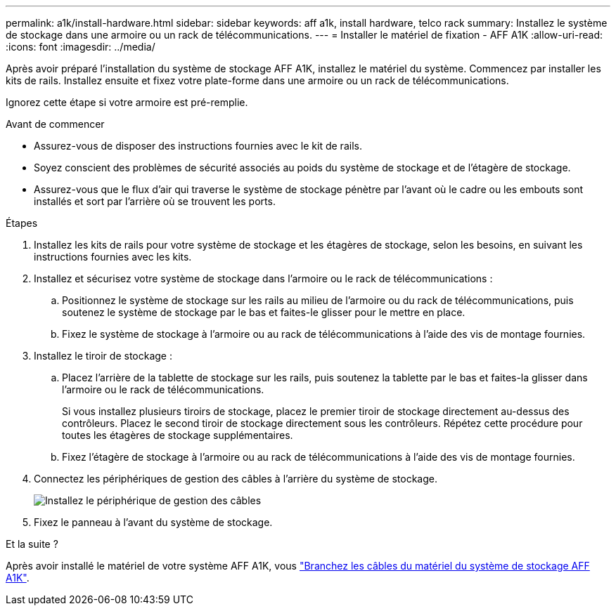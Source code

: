 ---
permalink: a1k/install-hardware.html 
sidebar: sidebar 
keywords: aff a1k, install hardware, telco rack 
summary: Installez le système de stockage dans une armoire ou un rack de télécommunications. 
---
= Installer le matériel de fixation - AFF A1K
:allow-uri-read: 
:icons: font
:imagesdir: ../media/


[role="lead"]
Après avoir préparé l'installation du système de stockage AFF A1K, installez le matériel du système. Commencez par installer les kits de rails. Installez ensuite et fixez votre plate-forme dans une armoire ou un rack de télécommunications.

Ignorez cette étape si votre armoire est pré-remplie.

.Avant de commencer
* Assurez-vous de disposer des instructions fournies avec le kit de rails.
* Soyez conscient des problèmes de sécurité associés au poids du système de stockage et de l'étagère de stockage.
* Assurez-vous que le flux d'air qui traverse le système de stockage pénètre par l'avant où le cadre ou les embouts sont installés et sort par l'arrière où se trouvent les ports.


.Étapes
. Installez les kits de rails pour votre système de stockage et les étagères de stockage, selon les besoins, en suivant les instructions fournies avec les kits.
. Installez et sécurisez votre système de stockage dans l'armoire ou le rack de télécommunications :
+
.. Positionnez le système de stockage sur les rails au milieu de l'armoire ou du rack de télécommunications, puis soutenez le système de stockage par le bas et faites-le glisser pour le mettre en place.
.. Fixez le système de stockage à l'armoire ou au rack de télécommunications à l'aide des vis de montage fournies.


. Installez le tiroir de stockage :
+
.. Placez l'arrière de la tablette de stockage sur les rails, puis soutenez la tablette par le bas et faites-la glisser dans l'armoire ou le rack de télécommunications.
+
Si vous installez plusieurs tiroirs de stockage, placez le premier tiroir de stockage directement au-dessus des contrôleurs. Placez le second tiroir de stockage directement sous les contrôleurs. Répétez cette procédure pour toutes les étagères de stockage supplémentaires.

.. Fixez l'étagère de stockage à l'armoire ou au rack de télécommunications à l'aide des vis de montage fournies.


. Connectez les périphériques de gestion des câbles à l'arrière du système de stockage.
+
image::../media/drw_affa1k_install_cable_mgmt_ieops-1697.svg[Installez le périphérique de gestion des câbles]

. Fixez le panneau à l'avant du système de stockage.


.Et la suite ?
Après avoir installé le matériel de votre système AFF A1K, vous link:install-cable.html["Branchez les câbles du matériel du système de stockage AFF A1K"].
